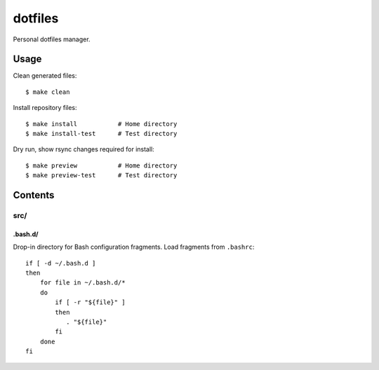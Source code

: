 
========
dotfiles
========

.. highlight:: console

Personal dotfiles manager.

Usage
=====

Clean generated files::

    $ make clean

Install repository files::

    $ make install           # Home directory
    $ make install-test      # Test directory

Dry run, show rsync changes required for install::

    $ make preview           # Home directory
    $ make preview-test      # Test directory



Contents
========

src/
----

.bash.d/
~~~~~~~~

Drop-in directory for Bash configuration fragments.
Load fragments from ``.bashrc``::

    if [ -d ~/.bash.d ]
    then
        for file in ~/.bash.d/*
        do
            if [ -r "${file}" ]
            then
               . "${file}"
            fi
        done
    fi
